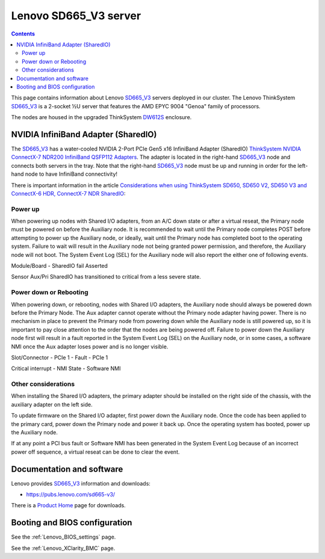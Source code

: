 .. _Lenovo_SD665_V3:

========================
Lenovo SD665_V3 server
========================

.. Contents::

This page contains information about Lenovo SD665_V3_ servers deployed in our cluster.
The Lenovo ThinkSystem SD665_V3_ is a 2-socket ½U server that features the AMD EPYC 9004 "Genoa" family of processors. 

The nodes are housed in the upgraded ThinkSystem DW612S_ enclosure.

.. _SD665_V3: https://lenovopress.lenovo.com/lp1612-lenovo-thinksystem-sd665-v3-server
.. _DW612S: https://pubs.lenovo.com/dw612s_neptune_enclosure/

NVIDIA InfiniBand Adapter (SharedIO)
=======================================

The SD665_V3_ has a water-cooled NVIDIA 2-Port PCIe Gen5 x16 InfiniBand Adapter (SharedIO) 
`ThinkSystem NVIDIA ConnectX-7 NDR200 InfiniBand QSFP112 Adapters <https://lenovopress.lenovo.com/lp1693-thinksystem-nvidia-connectx-7-ndr200-infiniband-qsfp112-adapters>`_.
The adapter is located in the right-hand SD665_V3_ node and connects both servers in the tray.
Note that the right-hand SD665_V3_ node must be up and running in order for the left-hand node to have InfiniBand connectivity!

There is important information in the article 
`Considerations when using ThinkSystem SD650, SD650 V2, SD650 V3 and ConnectX-6 HDR, ConnectX-7 NDR SharedIO <https://support.lenovo.com/us/en/solutions/ht510888-thinksystem-sd650-and-connectx-6-hdr-sharedio-lenovo-servers-and-storage>`_:

Power up
--------

When powering up nodes with Shared I/O adapters, from an A/C down state or after a virtual reseat, the Primary node must be powered on before the Auxiliary node. It is recommended to wait until the Primary node completes POST before attempting to power up the Auxiliary node, or ideally, wait until the Primary node has completed boot to the operating system. Failure to wait will result in the Auxiliary node not being granted power permission, and therefore, the Auxiliary node will not boot. The System Event Log (SEL) for the Auxiliary node will also report the either one of following events.

Module/Board - SharedIO fail Asserted

Sensor Aux/Pri SharedIO has transitioned to critical from a less severe state.

Power down or Rebooting
-------------------------

When powering down, or rebooting, nodes with Shared I/O adapters, the Auxiliary node should always be powered down before the Primary Node. The Aux adapter cannot operate without the Primary node adapter having power. There is no mechanism in place to prevent the Primary node from powering down while the Auxiliary node is still powered up, so it is important to pay close attention to the order that the nodes are being powered off. Failure to power down the Auxiliary node first will result in a fault reported in the System Event Log (SEL) on the Auxiliary node, or in some cases, a software NMI once the Aux adapter loses power and is no longer visible.

Slot/Connector - PCIe 1 - Fault - PCIe 1

Critical interrupt - NMI State - Software NMI

Other considerations
-------------------------

When installing the Shared I/O adapters, the primary adapter should be installed on the right side of the chassis, with the auxiliary adapter on the left side.

To update firmware on the Shared I/O adapter, first power down the Auxiliary node. Once the code has been applied to the primary card, power down the Primary node and power it back up. Once the operating system has booted, power up the Auxiliary node.

If at any point a PCI bus fault or Software NMI has been generated in the System Event Log because of an incorrect power off sequence, a virtual reseat can be done to clear the event.

Documentation and software
==========================

Lenovo provides SD665_V3_ information and downloads:

* https://pubs.lenovo.com/sd665-v3/

There is a `Product Home <https://datacentersupport.lenovo.com/us/en/products/servers/thinksystem/sd665-v3/7d9p>`_ page for downloads.

Booting and BIOS configuration
==============================

See the :ref:`Lenovo_BIOS_settings` page.

See the :ref:`Lenovo_XClarity_BMC` page.
